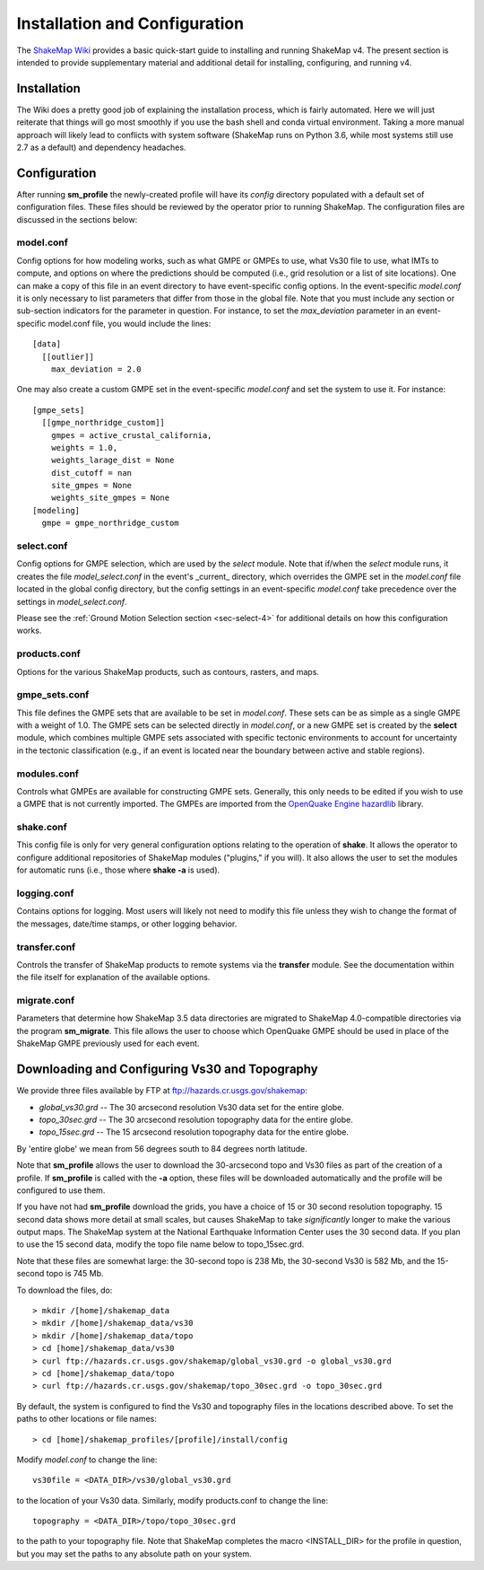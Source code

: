 .. _sec-installation-4:

******************************
Installation and Configuration
******************************

The `ShakeMap Wiki <https://github.com/usgs/shakemap/wiki>`_ provides
a basic quick-start guide to installing and running ShakeMap v4. The
present section is intended to provide supplementary material and
additional detail for installing, configuring, and running v4.

Installation
============

The Wiki does a pretty good job of explaining the installation process,
which is fairly automated. Here we will just reiterate that things will
go most smoothly if you use the bash shell and conda virtual environment.
Taking a more manual approach will likely lead to conflicts with system
software (ShakeMap runs on Python 3.6, while most systems still use 2.7
as a default) and dependency headaches.

Configuration
=============

After running **sm_profile** the newly-created profile will have its 
*config* directory populated with a default set of configuration files.
These files should be reviewed by the operator prior to running 
ShakeMap. The configuration files are discussed in the sections below:

model.conf
----------

Config options for how modeling works, such as what 
GMPE or GMPEs to use, what Vs30 file to use, what IMTs to compute, and
options on where the predictions should be computed (i.e., grid
resolution or a list of site locations). One can make a copy of this
file in an event directory to have event-specific config options. 
In the event-specific *model.conf* it is only necessary to list parameters
that differ from those in the global file. Note that you must include
any section or sub-section indicators for the parameter in question. For
instance, to set the `max_deviation` parameter in an event-specific
model.conf file, you would include the lines::

    [data]
      [[outlier]]
        max_deviation = 2.0

One may also create a custom GMPE set in the event-specific *model.conf*
and set the system to use it. For instance::

    [gmpe_sets]
      [[gmpe_northridge_custom]]
        gmpes = active_crustal_california,
        weights = 1.0,
        weights_larage_dist = None
        dist_cutoff = nan
        site_gmpes = None
        weights_site_gmpes = None
    [modeling]
      gmpe = gmpe_northridge_custom


select.conf
-----------

Config options for GMPE selection, which are used by
the `select` module. Note that if/when the `select` module runs, it
creates the file `model_select.conf` in the event's _current_ directory,
which overrides the GMPE set in the `model.conf` file located in the
global config directory, but the config settings in an event-specific
`model.conf` take precedence over the settings in `model_select.conf`.

Please see the
:ref:`Ground Motion Selection section <sec-select-4>` for
additional details on how this configuration works.


products.conf
-------------

Options for the various ShakeMap products, such as
contours, rasters, and maps.


gmpe_sets.conf
--------------

This file defines the GMPE sets that are available to be set in
`model.conf`. These sets can be as simple as a single GMPE with a
weight of 1.0. The GMPE sets can be
selected directly in `model.conf`, or a new GMPE set is created by the
**select** module, which combines multiple GMPE sets associated with
specific tectonic environments to account for uncertainty in the
tectonic classification (e.g., if an event is located near the boundary
between active and stable regions).


modules.conf
------------

Controls what GMPEs are available for
constructing GMPE sets. Generally, this only needs to be edited if you
wish to use a GMPE that is not currently imported. The GMPEs are imported
from the `OpenQuake Engine <https://github.com/gem/oq-engine>`_
`hazardlib <https://github.com/gem/oq-engine/tree/master/openquake/hazardlib>`_
library.


shake.conf
----------

This config file is only for very general configuration options relating
to the operation of **shake**. It allows the operator to configure  additional
repositories of ShakeMap modules ("plugins," if you will). It also allows
the user to set the modules for automatic runs (i.e., those where
**shake -a** is used).


logging.conf
------------

Contains options for logging. Most users will likely not need to modify
this file unless they wish to change the format of the messages, 
date/time stamps, or other logging behavior.

transfer.conf
-------------

Controls the transfer of ShakeMap products to remote systems via the
**transfer** module. See the 
documentation within the file itself for explanation of the available
options.

migrate.conf
------------

Parameters that determine how ShakeMap 3.5 data directories are 
migrated to ShakeMap 4.0-compatible directories via the program
**sm_migrate**. This file allows the user to choose which OpenQuake
GMPE should be used in place of the ShakeMap GMPE previously used
for each event.


Downloading and Configuring Vs30 and Topography
===============================================

We provide three files available by FTP at 
ftp://hazards.cr.usgs.gov/shakemap:

* `global_vs30.grd` -- The 30 arcsecond resolution Vs30 data set for the entire globe.
* `topo_30sec.grd` -- The 30 arcsecond resolution topography data for the entire globe.
* `topo_15sec.grd` -- The 15 arcsecond resolution topography data for the entire globe.

By 'entire globe' we mean from 56 degrees south to 84 degrees north latitude.

Note that **sm_profile** allows the user to download the 30-arcsecond topo and
Vs30 files as part of the creation of a profile. If **sm_profile** is called 
with the **-a** option, these files will be downloaded automatically and the
profile will be configured to use them.

If you have not had **sm_profile** download the grids, you have a choice of 15 or
30 second resolution topography. 15 second data shows
more detail at small scales, but causes ShakeMap to take *significantly* longer
to make the various output maps. The ShakeMap system at the National Earthquake
Information Center uses the 30 second data. If you plan to use the 15 second
data, modify the topo file name below to topo_15sec.grd. 

Note that these files are somewhat large: the 30-second topo is 238 Mb, the
30-second Vs30 is 582 Mb, and the 15-second topo is 745 Mb.

To download the files, do::

    > mkdir /[home]/shakemap_data
    > mkdir /[home]/shakemap_data/vs30
    > mkdir /[home]/shakemap_data/topo
    > cd [home]/shakemap_data/vs30
    > curl ftp://hazards.cr.usgs.gov/shakemap/global_vs30.grd -o global_vs30.grd
    > cd [home]/shakemap_data/topo
    > curl ftp://hazards.cr.usgs.gov/shakemap/topo_30sec.grd -o topo_30sec.grd

By default, the system is configured to find the Vs30 and topography files in 
the locations described above. To set the paths to other locations or file
names::

    > cd [home]/shakemap_profiles/[profile]/install/config

Modify `model.conf` to change the line::

    vs30file = <DATA_DIR>/vs30/global_vs30.grd

to the location of your Vs30 data. Similarly, modify products.conf to
change the line::

    topography = <DATA_DIR>/topo/topo_30sec.grd

to the path to your topography file. Note that ShakeMap completes
the macro <INSTALL_DIR> for the profile in question, but you may set 
the paths to any absolute path on your system.
